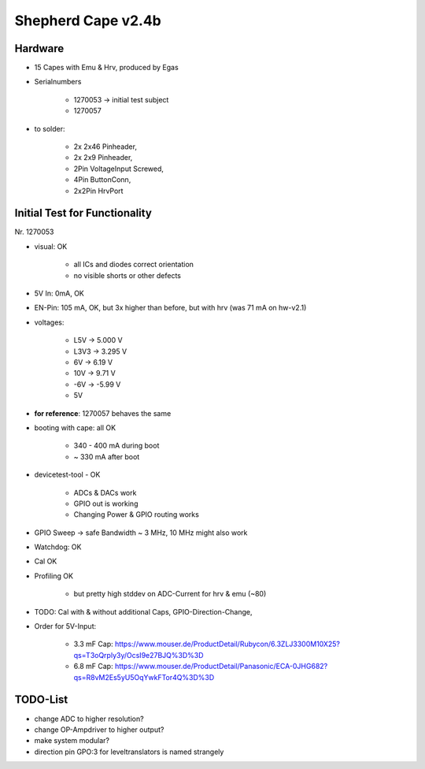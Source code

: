 Shepherd Cape v2.4b
==================

Hardware
--------

- 15 Capes with Emu & Hrv, produced by Egas
- Serialnumbers

    - 1270053 -> initial test subject
    - 1270057

- to solder:

    - 2x 2x46 Pinheader,
    - 2x 2x9 Pinheader,
    - 2Pin VoltageInput Screwed,
    - 4Pin ButtonConn,
    - 2x2Pin HrvPort


Initial Test for Functionality
------------------------------

Nr. 1270053

- visual: OK

    - all ICs and diodes correct orientation
    - no visible shorts or other defects

- 5V In: 0mA, OK
- EN-Pin: 105 mA, OK, but 3x higher than before, but with hrv (was 71 mA on hw-v2.1)
- voltages:

    - L5V ->    5.000 V
    - L3V3 ->   3.295 V
    - 6V ->     6.19 V
    - 10V ->    9.71 V
    - -6V ->    -5.99 V
    - 5V

- **for reference**: 1270057 behaves the same
- booting with cape: all OK

    - 340 - 400 mA during boot
    - ~ 330 mA after boot

- devicetest-tool - OK

    - ADCs & DACs work
    - GPIO out is working
    - Changing Power & GPIO routing works

- GPIO Sweep -> safe Bandwidth ~ 3 MHz, 10 MHz might also work
- Watchdog: OK
- Cal OK
- Profiling OK

    - but pretty high stddev on ADC-Current for hrv & emu (~80)


- TODO: Cal with & without additional Caps, GPIO-Direction-Change,

- Order for 5V-Input:

    - 3.3 mF Cap: https://www.mouser.de/ProductDetail/Rubycon/6.3ZLJ3300M10X25?qs=T3oQrply3y/OcsI9e27BJQ%3D%3D
    - 6.8 mF Cap: https://www.mouser.de/ProductDetail/Panasonic/ECA-0JHG682?qs=R8vM2Es5yU5OqYwkFTor4Q%3D%3D

TODO-List
---------

- change ADC to higher resolution?
- change OP-Ampdriver to higher output?
- make system modular?
- direction pin GPO:3 for leveltranslators is named strangely
